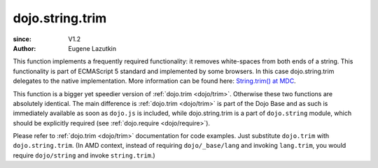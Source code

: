 .. _dojo/string/trim:

================
dojo.string.trim
================

:since: V1.2
:Author: Eugene Lazutkin

.. contents ::
    :depth: 2

This function implements a frequently required functionality: it removes white-spaces from both ends of a string. This functionality is part of ECMAScript 5 standard and implemented by some browsers. In this case dojo.string.trim delegates to the native implementation. More information can be found here: `String.trim() at MDC <https://developer.mozilla.org/en/Core_JavaScript_1.5_Reference/Global_Objects/String/Trim>`_.

This function is a bigger yet speedier version of :ref:`dojo.trim <dojo/trim>`. Otherwise these two functions are absolutely identical. The main difference is :ref:`dojo.trim <dojo/trim>` is part of the Dojo Base and as such is immediately available as soon as ``dojo.js`` is included, while dojo.string.trim is a part of ``dojo.string`` module, which should be explicitly required (see :ref:`dojo.require <dojo/require>`).

Please refer to :ref:`dojo.trim <dojo/trim>` documentation for code examples. Just substitute ``dojo.trim`` with ``dojo.string.trim``.  (In AMD context, instead of requiring ``dojo/_base/lang`` and invoking ``lang.trim``, you would require ``dojo/string`` and invoke ``string.trim``.)
